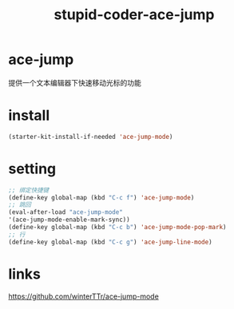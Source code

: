 #+TITLE: stupid-coder-ace-jump

* ace-jump
  提供一个文本编辑器下快速移动光标的功能
* install
  #+BEGIN_SRC emacs-lisp
  (starter-kit-install-if-needed 'ace-jump-mode)  
  #+END_SRC
* setting
  #+BEGIN_SRC emacs-lisp
  ;; 绑定快捷键
  (define-key global-map (kbd "C-c f") 'ace-jump-mode)
  ;; 跳回
  (eval-after-load "ace-jump-mode"
  '(ace-jump-mode-enable-mark-sync))
  (define-key global-map (kbd "C-c b") 'ace-jump-mode-pop-mark)
  ;; 行
  (define-key global-map (kbd "C-c g") 'ace-jump-line-mode)
  #+END_SRC  
  
* links
  [[https://github.com/winterTTr/ace-jump-mode]]
  
